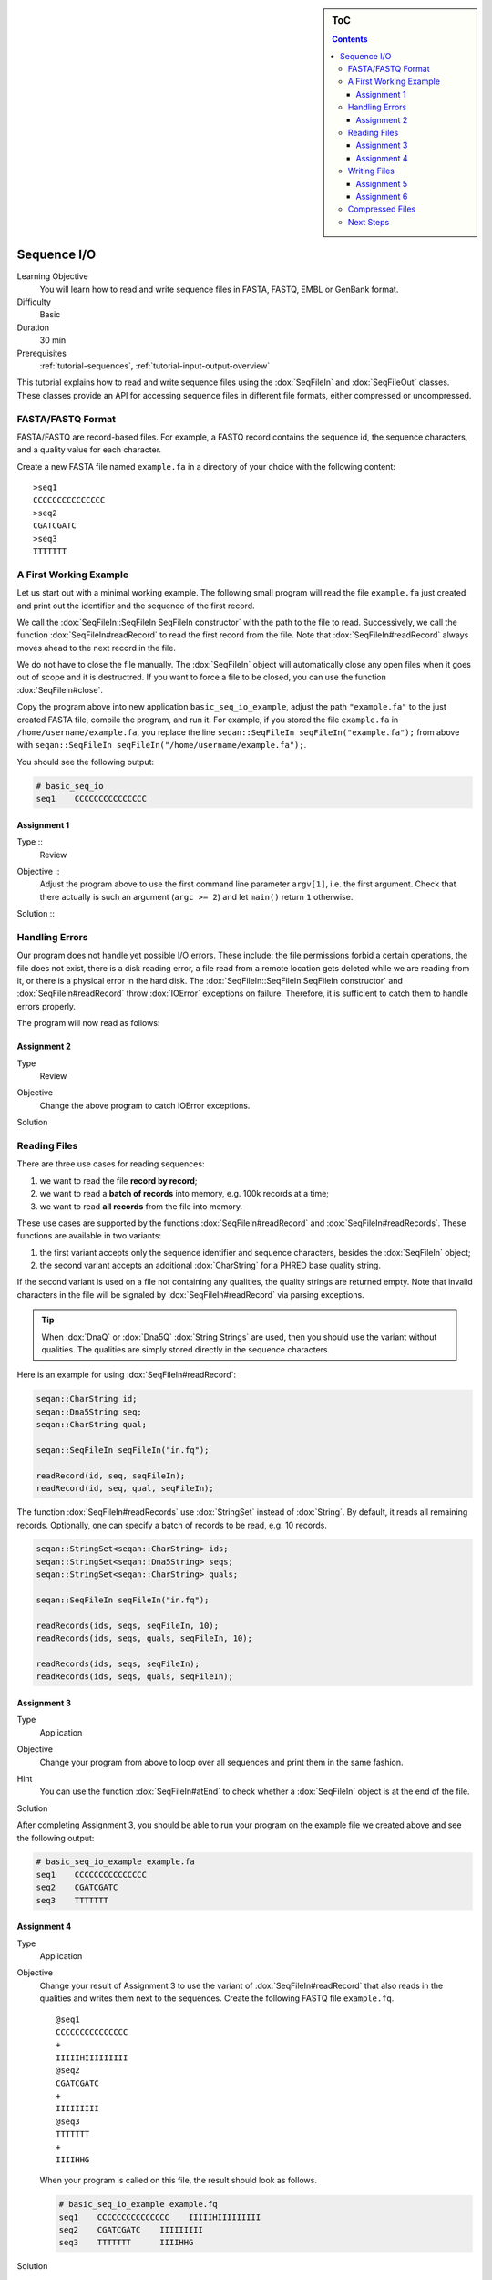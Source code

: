 .. sidebar:: ToC

   .. contents::


.. _tutorial-sequence-io:

Sequence I/O
============

Learning Objective
  You will learn how to read and write sequence files in FASTA, FASTQ, EMBL or GenBank format.

Difficulty
  Basic

Duration
  30 min

Prerequisites
  :ref:`tutorial-sequences`, :ref:`tutorial-input-output-overview`

This tutorial explains how to read and write sequence files using the :dox:`SeqFileIn` and :dox:`SeqFileOut` classes.
These classes provide an API for accessing sequence files in different file formats, either compressed or uncompressed.


FASTA/FASTQ Format
-------------------

FASTA/FASTQ are record-based files.
For example, a FASTQ record contains the sequence id, the sequence characters, and a quality value for each character.

Create a new FASTA file named ``example.fa`` in a directory of your choice with the following content:

::

    >seq1
    CCCCCCCCCCCCCCC
    >seq2
    CGATCGATC
    >seq3
    TTTTTTT


A First Working Example
-----------------------

Let us start out with a minimal working example.
The following small program will read the file ``example.fa`` just created and print out the identifier and the sequence of the first record.

.. includefrags:: demos/tutorial/seq_io/example1.cpp

We call the :dox:`SeqFileIn::SeqFileIn SeqFileIn constructor` with the path to the file to read.
Successively, we call the function :dox:`SeqFileIn#readRecord` to read the first record from the file.
Note that :dox:`SeqFileIn#readRecord` always moves ahead to the next record in the file.

We do not have to close the file manually.
The :dox:`SeqFileIn` object will automatically close any open files when it goes out of scope and it is destructred.
If you want to force a file to be closed, you can use the function :dox:`SeqFileIn#close`.

Copy the program above into new application ``basic_seq_io_example``, adjust the path ``"example.fa"`` to the just created FASTA file, compile the program, and run it.
For example, if you stored the file ``example.fa`` in ``/home/username/example.fa``, you replace the line ``seqan::SeqFileIn seqFileIn("example.fa");`` from above with ``seqan::SeqFileIn seqFileIn("/home/username/example.fa");``.

You should see the following output:

.. code-block:: console

   # basic_seq_io
   seq1    CCCCCCCCCCCCCCC

Assignment 1
""""""""""""

.. container:: assignment

   Type ::
     Review
   Objective ::
     Adjust the program above to use the first command line parameter ``argv[1]``, i.e. the first argument.
     Check that there actually is such an argument (``argc >= 2``) and let ``main()`` return ``1`` otherwise.
   Solution ::
     .. container:: foldable

        .. includefrags:: demos/tutorial/seq_io/solution1.cpp

Handling Errors
---------------

Our program does not handle yet possible I/O errors.
These include: the file permissions forbid a certain operations, the file does not exist, there is a disk reading error, a file read from a remote location gets deleted while we are reading from it, or there is a physical error in the hard disk.
The :dox:`SeqFileIn::SeqFileIn SeqFileIn constructor` and :dox:`SeqFileIn#readRecord` throw :dox:`IOError` exceptions on failure.
Therefore, it is sufficient to catch them to handle errors properly.

.. COMMENT Conversely, function :dox:`SeqFileIn#open` returns a ``bool`` to indicate whether the file was opened successfully or not.

The program will now read as follows:

.. includefrags:: demos/tutorial/seq_io/example2.cpp

Assignment 2
""""""""""""

.. container:: assignment

   Type
     Review

   Objective
     Change the above program to catch IOError exceptions.

   Solution
     .. container:: foldable

        .. includefrags:: demos/tutorial/seq_io/solution2.cpp


Reading Files
-------------

There are three use cases for reading sequences:

#. we want to read the file **record by record**;
#. we want to read a **batch of records** into memory, e.g. 100k records at a time;
#. we want to read **all records** from the file into memory.

These use cases are supported by the functions :dox:`SeqFileIn#readRecord` and :dox:`SeqFileIn#readRecords`.
These functions are available in two variants:

#. the first variant accepts only the sequence identifier and sequence characters, besides the :dox:`SeqFileIn` object;
#. the second variant accepts an additional :dox:`CharString` for a PHRED base quality string.

If the second variant is used on a file not containing any qualities, the quality strings are returned empty.
Note that invalid characters in the file will be signaled by :dox:`SeqFileIn#readRecord` via parsing exceptions.

.. tip::

    When :dox:`DnaQ` or :dox:`Dna5Q` :dox:`String Strings` are used, then you should use the variant without qualities.
    The qualities are simply stored directly in the sequence characters.

Here is an example for using :dox:`SeqFileIn#readRecord`:

.. code-block:: cpp

   seqan::CharString id;
   seqan::Dna5String seq;
   seqan::CharString qual;

   seqan::SeqFileIn seqFileIn("in.fq");

   readRecord(id, seq, seqFileIn);
   readRecord(id, seq, qual, seqFileIn);

The function :dox:`SeqFileIn#readRecords` use :dox:`StringSet` instead of :dox:`String`.
By default, it reads all remaining records.
Optionally, one can specify a batch of records to be read, e.g. 10 records.

.. code-block:: cpp

   seqan::StringSet<seqan::CharString> ids;
   seqan::StringSet<seqan::Dna5String> seqs;
   seqan::StringSet<seqan::CharString> quals;

   seqan::SeqFileIn seqFileIn("in.fq");

   readRecords(ids, seqs, seqFileIn, 10);
   readRecords(ids, seqs, quals, seqFileIn, 10);

   readRecords(ids, seqs, seqFileIn);
   readRecords(ids, seqs, quals, seqFileIn);


Assignment 3
""""""""""""

.. container:: assignment

   Type
     Application

   Objective
     Change your program from above to loop over all sequences and print them in the same fashion.

   Hint
     You can use the function :dox:`SeqFileIn#atEnd` to check whether a :dox:`SeqFileIn` object is at the end of the file.

   Solution
     .. container:: foldable

        .. includefrags:: demos/tutorial/seq_io/solution3.cpp

After completing Assignment 3, you should be able to run your program on the example file we created above and see the following output:

.. code-block:: console

    # basic_seq_io_example example.fa
    seq1    CCCCCCCCCCCCCCC
    seq2    CGATCGATC
    seq3    TTTTTTT


Assignment 4
""""""""""""

.. container:: assignment

   Type
     Application

   Objective
     Change your result of Assignment 3 to use the variant of :dox:`SeqFileIn#readRecord` that also reads in the qualities and writes them next to the sequences.
     Create the following FASTQ file ``example.fq``.

     ::

         @seq1
         CCCCCCCCCCCCCCC
         +
         IIIIIHIIIIIIIII
         @seq2
         CGATCGATC
         +
         IIIIIIIII
         @seq3
         TTTTTTT
         +
         IIIIHHG

     When your program is called on this file, the result should look as follows.

     .. code-block:: console

        # basic_seq_io_example example.fq
        seq1    CCCCCCCCCCCCCCC    IIIIIHIIIIIIIII
        seq2    CGATCGATC    IIIIIIIII
        seq3    TTTTTTT      IIIIHHG

   Solution
     .. container:: foldable

        .. includefrags:: demos/tutorial/seq_io/solution4.cpp

Writing Files
-------------

We can write sequence files with the :dox:`SeqFileOut` class.

Create a new SeqAn app ``basic_seq_io_example2`` in your sandbox and change the C++ file ``basic_seq_io_example2.cpp`` in this application to have the content below.
This program already has all the bells and whistles for error checking.

.. includefrags:: demos/tutorial/seq_io/example3.cpp

The first lines are similar to those in the solution to Assignment 4.
However, instead of reading records, we write one record.

The program writes out one sequence with id "seq1" and the contents "CGAT" to the file given on the command line.
Note that :dox:`SeqFileOut` will guess the format from the file name.
A file ending in ``.fa`` and ``.fasta`` mean FASTA, ``.fq`` and ``.fastq`` means FASTQ.

.. COMMENT Optionally, you can force to use any file format with the third parameter to the :dox:`SequenceStream::SequenceStream SequenceStream constructor`.
.. COMMENT When writing a file with qualities and the function variant without quality values is used then the qualities are written out as ``'I'``, i.e. PHRED score 40.

Let us try out the program from above:

.. code-block:: console

   # basic_seq_io_example2 out.fa
   # cat out.fa
   >seq1
   CGAT
   # basic_seq_io_example2 out.fq
   # cat out.fq
   @seq
   CGAT
   +
   IIII

Assignment 5
""""""""""""

.. container:: assignment

   Type
     Reproduction

   Objective
     Change the program from above to write out a second sequence.

   Solution
     .. container:: foldable

        .. includefrags:: demos/tutorial/seq_io/solution5.cpp

As for reading, there are two functions for writing sequence files: :dox:`SeqFileOut#writeRecord` and :dox:`SeqFileOut#writeRecords`.

Again, both functions come in two variants: with or without base qualities.
When writing to a FASTQ file using the function without qualities, the PHRED score 40 is written for each character (``'I'``) and when writing to a FASTA file with the variant with qualities, the qualities are ignored.

When using :dox:`DnaQ` or :dox:`Dna5Q`, the variant without qualities parameter writes out the qualities stored in the sequence characters themselves.

Here is an example for using :dox:`SeqFileOut#writeRecord`:

.. code-block:: cpp

   seqan::CharString id;
   seqan::Dna5String seq;
   seqan::CharString qual;

   seqan::SeqFileOut seqFileOut("out.fq");

   writeRecord(seqFileOut, id, seq);
   writeRecord(seqFileOut, id, seq, qual);

And here is an example for using :dox:`SeqFileOut#writeRecords`:

.. code-block:: cpp

   seqan::StringSet<seqan::CharString> ids;
   seqan::StringSet<seqan::Dna5String> seqs;
   seqan::StringSet<seqan::CharString> quals;

   seqan::SeqFileOut seqFileOut("out.fq");

   writeRecords(seqFileOut, ids, seqs);
   writeRecords(seqFileOut, ids, seqs, quals);

Assignment 6
""""""""""""

.. container:: assignment

   Type
     Application

   Objective
     Change the result of Assignment 5 to store the data for the two records in :dox:`StringSet StringSets` and write them out using :dox:`SequenceStream#writeAll`.

   Solution
     .. container:: foldable

        .. includefrags:: demos/tutorial/seq_io/solution6.cpp

Compressed Files
----------------

All above examples and your solutions to the assignments **already have compression support built-in**, if the compression libraries are available!
For accessing compressed files, you need to have zlib installed for reading ``.gz`` files and libbz2 for reading ``.bz2`` files.

If you are using Linux or Mac Os X and you followed the :ref:`tutorial-getting-started` tutorial closely then you should have already installed the necessary libraries.
On Windows, you will need to follow :ref:`how-to-install-contribs-on-windows` to get the necessary libraries.

You can check whether you have installed the libraries to use zlib and libbz2 by running CMake again.
Simply call ``cmake .`` in your build directory.
At the end of the output, there will be a section "SeqAn Features".
If you can read ``ZLIB - FOUND`` and ``BZIP2 - FOUND`` then you can use zlib and libbz2 in your programs.

Congratulations, you have now learned to write simple and robust sequence I/O code using SeqAn!

Next Steps
----------

* Read the Wikipedia articles about the `FASTA file format <http://en.wikipedia.org/wiki/FASTA_format>`_ and the `FASTQ file format and quality values <http://en.wikipedia.org/wiki/FASTQ_format>`_ to refresh your knowledge.
* Read the :ref:`tutorial-indexed-fasta-io` tutorial to learn how to read FASTA files efficiently in a random-access fashion.
* Continue with the :ref:`tutorial`.
